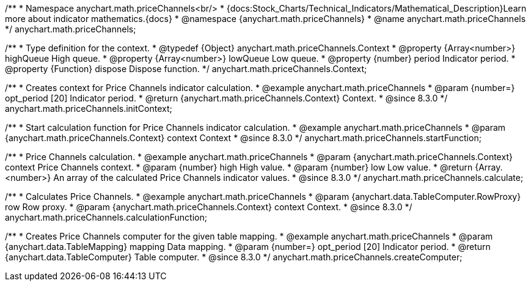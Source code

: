 /**
 * Namespace anychart.math.priceChannels<br/>
 * {docs:Stock_Charts/Technical_Indicators/Mathematical_Description}Learn more about indicator mathematics.{docs}
 * @namespace {anychart.math.priceChannels}
 * @name anychart.math.priceChannels
 */
anychart.math.priceChannels;


/**
 * Type definition for the context.
 * @typedef {Object} anychart.math.priceChannels.Context
 * @property {Array<number>} highQueue High queue.
 * @property {Array<number>} lowQueue Low queue.
 * @property {number} period Indicator period.
 * @property {Function} dispose Dispose function.
 */
anychart.math.priceChannels.Context;

//----------------------------------------------------------------------------------------------------------------------
//
//  anychart.math.priceChannels.initContext
//
//----------------------------------------------------------------------------------------------------------------------

/**
 * Creates context for Price Channels indicator calculation.
 * @example anychart.math.priceChannels
 * @param {number=} opt_period [20] Indicator period.
 * @return {anychart.math.priceChannels.Context} Context.
 * @since 8.3.0
 */
anychart.math.priceChannels.initContext;

//----------------------------------------------------------------------------------------------------------------------
//
//  anychart.math.priceChannels.startFunction
//
//----------------------------------------------------------------------------------------------------------------------

/**
 * Start calculation function for Price Channels indicator calculation.
 * @example anychart.math.priceChannels
 * @param {anychart.math.priceChannels.Context} context Context
 * @since 8.3.0
 */
anychart.math.priceChannels.startFunction;


//----------------------------------------------------------------------------------------------------------------------
//
//  anychart.math.priceChannels.calculate
//
//----------------------------------------------------------------------------------------------------------------------

/**
 * Price Channels calculation.
 * @example anychart.math.priceChannels
 * @param {anychart.math.priceChannels.Context} context Price Channels context.
 * @param {number} high High value.
 * @param {number} low Low value.
 * @return {Array.<number>} An array of the calculated Price Channels indicator values.
 * @since 8.3.0
 */
anychart.math.priceChannels.calculate;

//----------------------------------------------------------------------------------------------------------------------
//
//  anychart.math.priceChannels.calculationFunction
//
//----------------------------------------------------------------------------------------------------------------------

/**
 * Calculates Price Channels.
 * @example anychart.math.priceChannels
 * @param {anychart.data.TableComputer.RowProxy} row Row proxy.
 * @param {anychart.math.priceChannels.Context} context Context.
 * @since 8.3.0
 */
anychart.math.priceChannels.calculationFunction;

//----------------------------------------------------------------------------------------------------------------------
//
//  anychart.math.priceChannels.createComputer
//
//----------------------------------------------------------------------------------------------------------------------

/**
 * Creates Price Channels computer for the given table mapping.
 * @example anychart.math.priceChannels
 * @param {anychart.data.TableMapping} mapping Data mapping.
 * @param {number=} opt_period [20] Indicator period.
 * @return {anychart.data.TableComputer} Table computer.
 * @since 8.3.0
 */
anychart.math.priceChannels.createComputer;
